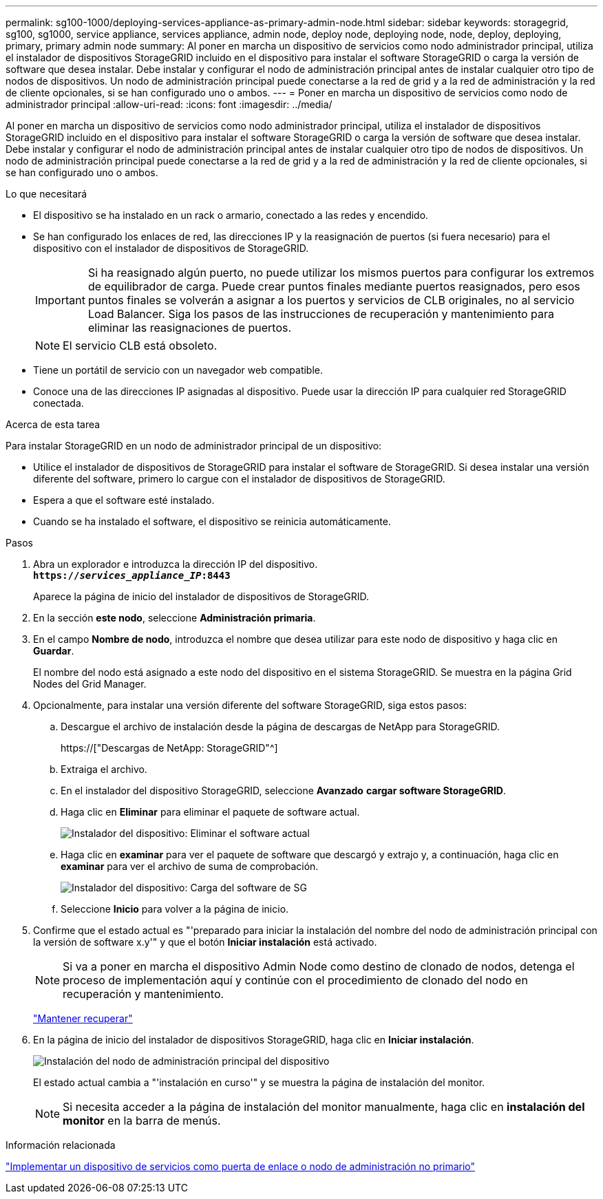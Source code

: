 ---
permalink: sg100-1000/deploying-services-appliance-as-primary-admin-node.html 
sidebar: sidebar 
keywords: storagegrid, sg100, sg1000, service appliance, services appliance, admin node, deploy node, deploying node, node, deploy, deploying, primary, primary admin node 
summary: Al poner en marcha un dispositivo de servicios como nodo administrador principal, utiliza el instalador de dispositivos StorageGRID incluido en el dispositivo para instalar el software StorageGRID o carga la versión de software que desea instalar. Debe instalar y configurar el nodo de administración principal antes de instalar cualquier otro tipo de nodos de dispositivos. Un nodo de administración principal puede conectarse a la red de grid y a la red de administración y la red de cliente opcionales, si se han configurado uno o ambos. 
---
= Poner en marcha un dispositivo de servicios como nodo de administrador principal
:allow-uri-read: 
:icons: font
:imagesdir: ../media/


[role="lead"]
Al poner en marcha un dispositivo de servicios como nodo administrador principal, utiliza el instalador de dispositivos StorageGRID incluido en el dispositivo para instalar el software StorageGRID o carga la versión de software que desea instalar. Debe instalar y configurar el nodo de administración principal antes de instalar cualquier otro tipo de nodos de dispositivos. Un nodo de administración principal puede conectarse a la red de grid y a la red de administración y la red de cliente opcionales, si se han configurado uno o ambos.

.Lo que necesitará
* El dispositivo se ha instalado en un rack o armario, conectado a las redes y encendido.
* Se han configurado los enlaces de red, las direcciones IP y la reasignación de puertos (si fuera necesario) para el dispositivo con el instalador de dispositivos de StorageGRID.
+

IMPORTANT: Si ha reasignado algún puerto, no puede utilizar los mismos puertos para configurar los extremos de equilibrador de carga. Puede crear puntos finales mediante puertos reasignados, pero esos puntos finales se volverán a asignar a los puertos y servicios de CLB originales, no al servicio Load Balancer. Siga los pasos de las instrucciones de recuperación y mantenimiento para eliminar las reasignaciones de puertos.

+

NOTE: El servicio CLB está obsoleto.

* Tiene un portátil de servicio con un navegador web compatible.
* Conoce una de las direcciones IP asignadas al dispositivo. Puede usar la dirección IP para cualquier red StorageGRID conectada.


.Acerca de esta tarea
Para instalar StorageGRID en un nodo de administrador principal de un dispositivo:

* Utilice el instalador de dispositivos de StorageGRID para instalar el software de StorageGRID. Si desea instalar una versión diferente del software, primero lo cargue con el instalador de dispositivos de StorageGRID.
* Espera a que el software esté instalado.
* Cuando se ha instalado el software, el dispositivo se reinicia automáticamente.


.Pasos
. Abra un explorador e introduzca la dirección IP del dispositivo. +
`*https://_services_appliance_IP_:8443*`
+
Aparece la página de inicio del instalador de dispositivos de StorageGRID.

. En la sección *este nodo*, seleccione *Administración primaria*.
. En el campo *Nombre de nodo*, introduzca el nombre que desea utilizar para este nodo de dispositivo y haga clic en *Guardar*.
+
El nombre del nodo está asignado a este nodo del dispositivo en el sistema StorageGRID. Se muestra en la página Grid Nodes del Grid Manager.

. Opcionalmente, para instalar una versión diferente del software StorageGRID, siga estos pasos:
+
.. Descargue el archivo de instalación desde la página de descargas de NetApp para StorageGRID.
+
https://["Descargas de NetApp: StorageGRID"^]

.. Extraiga el archivo.
.. En el instalador del dispositivo StorageGRID, seleccione *Avanzado* *cargar software StorageGRID*.
.. Haga clic en *Eliminar* para eliminar el paquete de software actual.
+
image::../media/appliance_installer_rmv_current_software.png[Instalador del dispositivo: Eliminar el software actual]

.. Haga clic en *examinar* para ver el paquete de software que descargó y extrajo y, a continuación, haga clic en *examinar* para ver el archivo de suma de comprobación.
+
image::../media/appliance_installer_upload_sg_software.png[Instalador del dispositivo: Carga del software de SG]

.. Seleccione *Inicio* para volver a la página de inicio.


. Confirme que el estado actual es "'preparado para iniciar la instalación del nombre del nodo de administración principal con la versión de software x.y'" y que el botón *Iniciar instalación* está activado.
+

NOTE: Si va a poner en marcha el dispositivo Admin Node como destino de clonado de nodos, detenga el proceso de implementación aquí y continúe con el procedimiento de clonado del nodo en recuperación y mantenimiento.

+
link:../maintain/index.html["Mantener  recuperar"]

. En la página de inicio del instalador de dispositivos StorageGRID, haga clic en *Iniciar instalación*.
+
image::../media/appliance_installer_home_start_installation_enabled_primary_an.png[Instalación del nodo de administración principal del dispositivo]

+
El estado actual cambia a "'instalación en curso'" y se muestra la página de instalación del monitor.

+

NOTE: Si necesita acceder a la página de instalación del monitor manualmente, haga clic en *instalación del monitor* en la barra de menús.



.Información relacionada
link:deploying-services-appliance-as-gateway-or-non-primary-admin-node.html["Implementar un dispositivo de servicios como puerta de enlace o nodo de administración no primario"]
